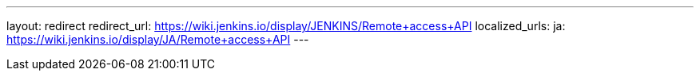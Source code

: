 ---
layout: redirect
redirect_url: https://wiki.jenkins.io/display/JENKINS/Remote+access+API
localized_urls:
  ja: https://wiki.jenkins.io/display/JA/Remote+access+API
---

